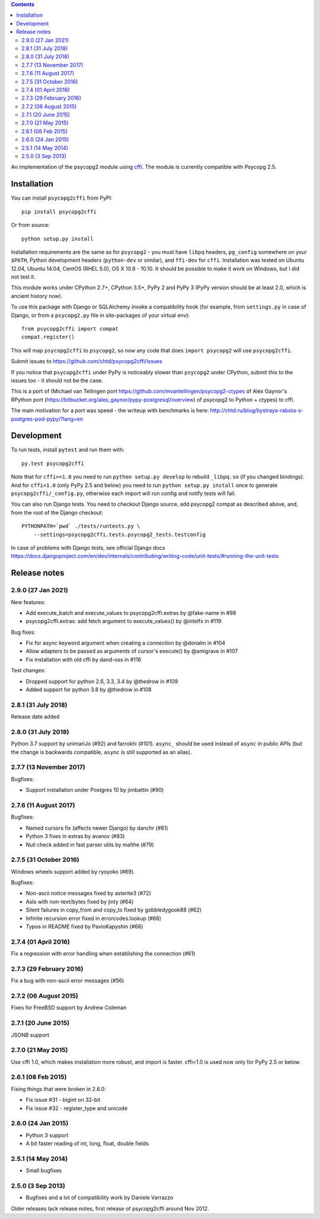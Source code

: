.. image:: https://travis-ci.org/chtd/psycopg2cffi.svg?branch=master
    :target: https://travis-ci.org/chtd/psycopg2cffi

.. contents::

An implementation of the psycopg2 module using cffi_.
The module is currently compatible with Psycopg 2.5.

.. _cffi: https://cffi.readthedocs.io

Installation
------------

You can  install ``psycopg2cffi`` from PyPI::

    pip install psycopg2cffi

Or from source::

    python setup.py install

Installation requirements are the same as for ``psycopg2`` - you must
have ``libpq`` headers, ``pg_config`` somewhere on your ``$PATH``,
Python development headers (``python-dev`` or similar), and ``ffi-dev``
for ``cffi``.
Installation was tested on Ubuntu 12.04, Ubuntu 14.04, CentOS (RHEL 5.0),
OS X 10.8 - 10.10.
It should be possible to make it work on Windows, but I did not test it.

This module works under CPython 2.7+, CPython 3.5+, PyPy 2 and PyPy 3
(PyPy version should be at least 2.0, which is ancient history now).

To use this package with Django or SQLAlchemy invoke a compatibility
hook (for example, from ``settings.py`` in case of Django, or
from a ``psycopg2.py`` file in site-packages of your virtual env)::

    from psycopg2cffi import compat
    compat.register()

This will map ``psycopg2cffi`` to ``psycopg2``, so now any code that
does ``import psycopg2`` will use ``psycopg2cffi``.

Submit issues to https://github.com/chtd/psycopg2cffi/issues

If you notice that ``psycopg2cffi`` under PyPy is noticeably slower than
``psycopg2`` under CPython, submit this to the issues too - it should
not be the case.

This is a port of (Michael van Tellingen port
https://github.com/mvantellingen/psycopg2-ctypes
of Alex Gaynor's RPython port
(https://bitbucket.org/alex_gaynor/pypy-postgresql/overview) of psycopg2 to
Python + ctypes) to cffi.

The main motivation for a port was speed - the writeup with benchmarks
is here: http://chtd.ru/blog/bystraya-rabota-s-postgres-pod-pypy/?lang=en

Development
-----------

To run tests, install ``pytest`` and run them with::

    py.test psycopg2cffi

Note that for ``cffi>=1.0`` you need to run ``python setup.py develop``
to rebuild ``_libpq.so`` (if you changed bindings).
And for ``cffi<1.0`` (only PyPy 2.5 and below) you need to run
``python setup.py install`` once to generate ``psycopg2cffi/_config.py``,
otherwise each import will run config and notify tests will fail.

You can also run Django tests. You need to checkout Django source, add
psycopg2 compat as described above, and, from the root of the Django checkout::

    PYTHONPATH=`pwd` ./tests/runtests.py \
        --settings=psycopg2cffi.tests.psycopg2_tests.testconfig

In case of problems with Django tests, see official Django docs
https://docs.djangoproject.com/en/dev/internals/contributing/writing-code/unit-tests/#running-the-unit-tests

Release notes
-------------

2.9.0 (27 Jan 2021)
+++++++++++++++++++

New features:

- Add execute_batch and execute_values to psycopg2cffi.extras by @fake-name in #98
- psycopg2cffi.extras: add fetch argument to execute_values() by @intelfx in #119

Bug fixes:

- Fix for async keyword argument when creating a connection by @donalm in #104
- Allow adapters to be passed as arguments of cursor's execute() by @amigrave in #107
- Fix installation with old cffi by dand-oss in #116

Test changes:

- Dropped support for python 2.6, 3.3, 3.4 by @thedrow in #109
- Added support for python 3.8 by @thedrow in #108

2.8.1 (31 July 2018)
++++++++++++++++++++

Release date added

2.8.0 (31 July 2018)
++++++++++++++++++++

Python 3.7 support by unimariJo (#92) and farrokhi (#101).
``async_`` should be used instead of ``async`` in public APIs
(but the change is backwards compatible,
``async`` is still supported as an alias).


2.7.7 (13 November 2017)
++++++++++++++++++++++++

Bugfixes:

- Support installation under Postgres 10 by jimbattin (#90)


2.7.6 (11 August 2017)
++++++++++++++++++++++

Bugfixes:

- Named cursors fix (affects newer Django) by danchr (#81)
- Python 3 fixes in extras by avanov (#83)
- Null check added in fast parser utils by malthe (#79)


2.7.5 (31 October 2016)
+++++++++++++++++++++++

Windows wheels support added by ryoyoko (#69).

Bugfixes:

- Non-ascii notice messages fixed by asterite3 (#72)
- AsIs with non-text/bytes fixed by jinty (#64)
- Silent failures in copy_from and copy_to fixed by gobbledygook88 (#62)
- Infinite recursion error fixed in errorcodes.lookup (#68)
- Typos in README fixed by PavloKapyshin (#66)


2.7.4 (01 April 2016)
+++++++++++++++++++++

Fix a regression with error handling when establishing the connection (#61)


2.7.3 (29 February 2016)
++++++++++++++++++++++++

Fix a bug with non-ascii error messages (#56)


2.7.2 (06 August 2015)
++++++++++++++++++++++

Fixes for FreeBSD support by Andrew Coleman


2.7.1 (20 June 2015)
++++++++++++++++++++

JSONB support


2.7.0 (21 May 2015)
+++++++++++++++++++

Use cffi 1.0, which makes installation more robust, and import is faster.
cffi<1.0 is used now only for PyPy 2.5 or below.


2.6.1 (08 Feb 2015)
+++++++++++++++++++

Fixing things that were broken in 2.6.0:

- Fix issue #31 - bigint on 32-bit
- Fix issue #32 - register_type and unicode


2.6.0 (24 Jan 2015)
+++++++++++++++++++

- Python 3 support
- A bit faster reading of int, long, float, double fields

2.5.1 (14 May 2014)
+++++++++++++++++++

- Small bugfixes

2.5.0 (3 Sep 2013)
++++++++++++++++++

- Bugfixes and a lot of compatibility work by Daniele Varrazzo


Older releases lack release notes, first release of psycopg2cffi around Nov 2012.
